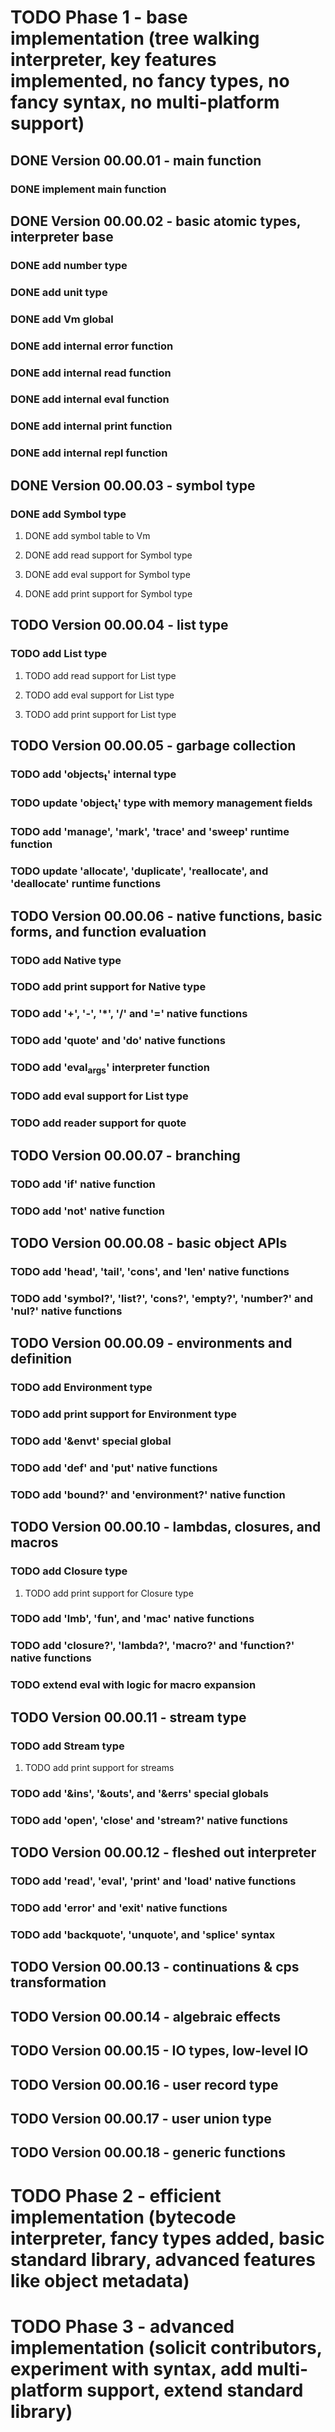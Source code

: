 * TODO Phase 1 - base implementation (tree walking interpreter, key features implemented, no fancy types, no fancy syntax, no multi-platform support)
** DONE Version 00.00.01 - main function
*** DONE implement main function
** DONE Version 00.00.02 - basic atomic types, interpreter base
*** DONE add number type
*** DONE add unit type
*** DONE add Vm global
*** DONE add internal error function
*** DONE add internal read function
*** DONE add internal eval function
*** DONE add internal print function
*** DONE add internal repl function
** DONE Version 00.00.03 - symbol type
*** DONE add Symbol type
**** DONE add symbol table to Vm
**** DONE add read support for Symbol type
**** DONE add eval support for Symbol type
**** DONE add print support for Symbol type
** TODO Version 00.00.04 - list type
*** TODO add List type
**** TODO add read support for List type
**** TODO add eval support for List type
**** TODO add print support for List type
** TODO Version 00.00.05 - garbage collection
*** TODO add 'objects_t' internal type 
*** TODO update 'object_t' type with memory management fields
*** TODO add 'manage', 'mark', 'trace' and 'sweep' runtime function
*** TODO update 'allocate', 'duplicate', 'reallocate', and 'deallocate' runtime functions
** TODO Version 00.00.06 - native functions, basic forms, and function evaluation
*** TODO add Native type
*** TODO add print support for Native type
*** TODO add '+', '-', '*', '/' and '=' native functions
*** TODO add 'quote' and 'do' native functions
*** TODO add 'eval_args' interpreter function
*** TODO add eval support for List type
*** TODO add reader support for quote
** TODO Version 00.00.07 - branching
*** TODO add 'if' native function
*** TODO add 'not' native function
** TODO Version 00.00.08 - basic object APIs
*** TODO add 'head', 'tail', 'cons', and 'len' native functions
*** TODO add 'symbol?', 'list?', 'cons?', 'empty?', 'number?' and 'nul?' native functions
** TODO Version 00.00.09 - environments and definition
*** TODO add Environment type
*** TODO add print support for Environment type
*** TODO add '&envt' special global
*** TODO add 'def' and 'put' native functions
*** TODO add 'bound?' and 'environment?' native function
** TODO Version 00.00.10 - lambdas, closures, and macros
*** TODO add Closure type
**** TODO add print support for Closure type
*** TODO add 'lmb', 'fun', and 'mac' native functions
*** TODO add 'closure?', 'lambda?', 'macro?' and 'function?' native functions 
*** TODO extend eval with logic for macro expansion
** TODO Version 00.00.11 - stream type
*** TODO add Stream type
**** TODO add print support for streams
*** TODO add '&ins', '&outs', and '&errs' special globals
*** TODO add 'open', 'close' and 'stream?' native functions
** TODO Version 00.00.12 - fleshed out interpreter
*** TODO add 'read', 'eval', 'print' and 'load' native functions
*** TODO add 'error' and 'exit' native functions
*** TODO add 'backquote', 'unquote', and 'splice' syntax
** TODO Version 00.00.13 - continuations & cps transformation
** TODO Version 00.00.14 - algebraic effects
** TODO Version 00.00.15 - IO types, low-level IO
** TODO Version 00.00.16 - user record type
** TODO Version 00.00.17 - user union type
** TODO Version 00.00.18 - generic functions
* TODO Phase 2 - efficient implementation (bytecode interpreter, fancy types added, basic standard library, advanced features like object metadata)
* TODO Phase 3 - advanced implementation (solicit contributors, experiment with syntax, add multi-platform support, extend standard library)
